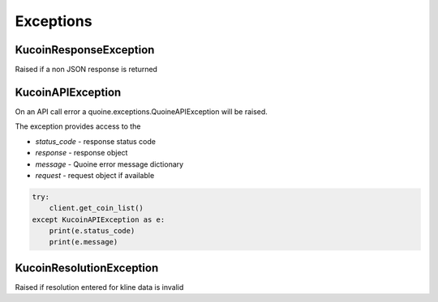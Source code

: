 Exceptions
==========

KucoinResponseException
-----------------------

Raised if a non JSON response is returned

KucoinAPIException
------------------

On an API call error a quoine.exceptions.QuoineAPIException will be raised.

The exception provides access to the

- `status_code` - response status code
- `response` - response object
- `message` - Quoine error message dictionary
- `request` - request object if available

.. code:: python

    try:
        client.get_coin_list()
    except KucoinAPIException as e:
        print(e.status_code)
        print(e.message)

KucoinResolutionException
-------------------------

Raised if resolution entered for kline data is invalid
